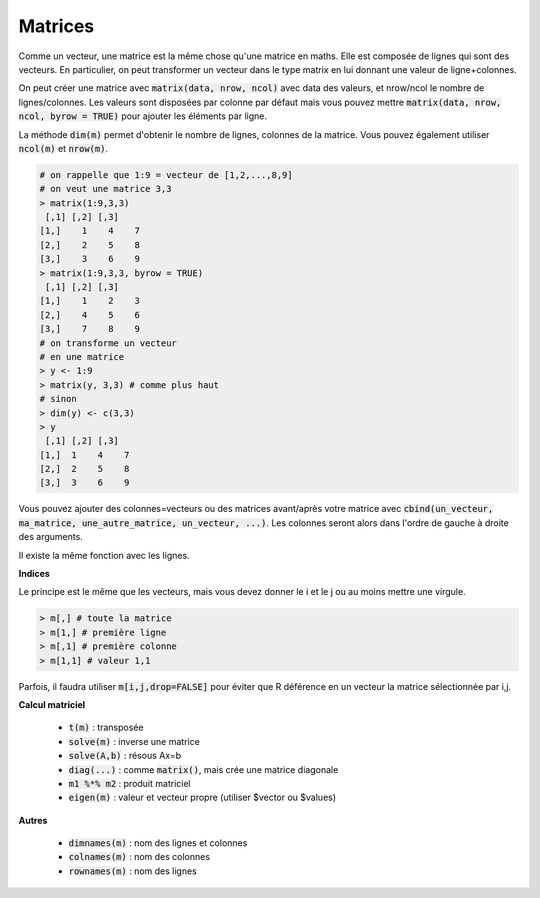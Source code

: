 =============
Matrices
=============

Comme un vecteur, une matrice est la même chose qu'une matrice en maths. Elle est composée
de lignes qui sont des vecteurs. En particulier, on peut transformer un vecteur dans le type
matrix en lui donnant une valeur de ligne+colonnes.

On peut créer une matrice avec :code:`matrix(data, nrow, ncol)` avec data des valeurs,
et nrow/ncol le nombre de lignes/colonnes. Les valeurs sont disposées par colonne par défaut
mais vous pouvez mettre :code:`matrix(data, nrow, ncol, byrow = TRUE)` pour ajouter
les éléments par ligne.

La méthode :code:`dim(m)` permet d'obtenir le nombre de lignes, colonnes de
la matrice. Vous pouvez également utiliser :code:`ncol(m)` et :code:`nrow(m)`.

.. code:: R

		# on rappelle que 1:9 = vecteur de [1,2,...,8,9]
		# on veut une matrice 3,3
		> matrix(1:9,3,3)
		 [,1] [,2] [,3]
		[1,]    1    4    7
		[2,]    2    5    8
		[3,]    3    6    9
		> matrix(1:9,3,3, byrow = TRUE)
		 [,1] [,2] [,3]
		[1,]    1    2    3
		[2,]    4    5    6
		[3,]    7    8    9
		# on transforme un vecteur
		# en une matrice
		> y <- 1:9
		> matrix(y, 3,3) # comme plus haut
		# sinon
		> dim(y) <- c(3,3)
		> y
		 [,1] [,2] [,3]
		[1,]  1    4    7
		[2,]  2    5    8
		[3,]  3    6    9

Vous pouvez ajouter des colonnes=vecteurs ou des matrices avant/après votre
matrice avec :code:`cbind(un_vecteur, ma_matrice, une_autre_matrice, un_vecteur, ...)`.
Les colonnes seront alors dans l'ordre de gauche à droite des arguments.

Il existe la même fonction avec les lignes.

**Indices**

Le principe est le même que les vecteurs, mais vous devez donner le i et le j
ou au moins mettre une virgule.

.. code:: R

	> m[,] # toute la matrice
	> m[1,] # première ligne
	> m[,1] # première colonne
	> m[1,1] # valeur 1,1

Parfois, il faudra utiliser :code:`m[i,j,drop=FALSE]` pour éviter que R déférence
en un vecteur la matrice sélectionnée par i,j.

**Calcul matriciel**

	* :code:`t(m)` : transposée
	* :code:`solve(m)` : inverse une matrice
	* :code:`solve(A,b)` : résous Ax=b
	* :code:`diag(...)` : comme :code:`matrix()`, mais crée une matrice diagonale
	* :code:`m1 %*% m2` : produit matriciel
	* :code:`eigen(m)` : valeur et vecteur propre (utiliser $vector ou $values)

**Autres**

	* :code:`dimnames(m)` : nom des lignes et colonnes
	* :code:`colnames(m)` : nom des colonnes
	* :code:`rownames(m)` : nom des lignes